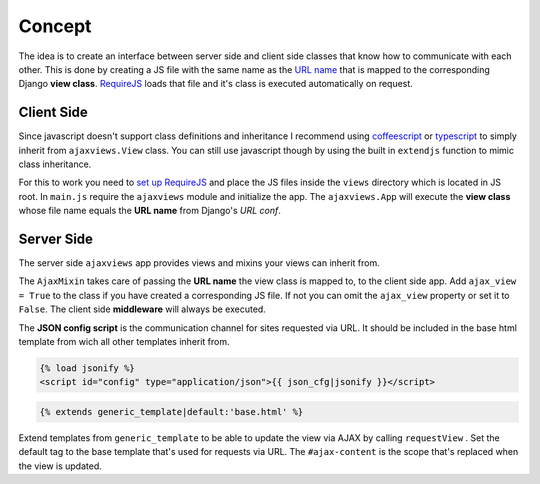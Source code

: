 
*******
Concept
*******

.. image:: _static/server_browser.svg
    :alt: server browser relations
    :width: 380
    :align: right

The idea is to create an interface between server side and client side classes that know how to communicate
with each other. This is done by creating a JS file with the same name as the `URL name`_ that is mapped to the
corresponding Django **view class**. `RequireJS`_ loads that file and it's class is executed automatically on request.

Client Side
===========

Since javascript doesn't support class definitions and inheritance I recommend using `coffeescript`_ or
`typescript`_ to simply inherit from ``ajaxviews.View`` class. You can still use javascript though by
using the built in ``extendjs`` function to mimic class inheritance.

.. code-block:: javascript
   :caption: my_view.js
   :name: javascript class
   :linenos:

    define(['ajaxviews'], function(ajaxviews) {
      var MyView = ajaxviews.extendjs(ajaxviews.View);
      MyView.prototype.onLoad = function () {
        // access class instance variables and methods with 'this'
      };
      return MyView;
    });

.. MyView.prototype.onPageLoad = function () {
     // console.log('instance variables and methods: ', this);
     // executed on page load (init view)
   };
   MyView.prototype.onAjaxLoad = function () {
     // executed on ajax load (update view)
   };

.. container:: flex-grid

    .. code-block:: coffeescript
       :caption: my_view.coffee
       :name: coffeescript class

        define ['ajaxviews'], (ajaxviews) ->
          class MyView extends ajaxviews.View
            onLoad: ->
              # access class instance with '@'

    .. code-block:: typescript
       :caption: my_view.ts
       :name: typescript class

        define(['ajaxviews'], function(ajaxviews) {
          class MyView extends ajaxviews.View {
            onLoad() {
              // access class instance with 'this'
            }
          }
        }

.. onPageLoad: ->
     # executed on page load (init view)
   onAjaxLoad: ->
     # executed on ajax load (update view)

.. onPageLoad() {
     // executed on page load (init view)
   }
   onAjaxLoad() {
     // executed on ajax load (update view)
   }

For this to work you need to `set up RequireJS`_ and place the JS files inside the ``views`` directory which is
located in JS root. In ``main.js`` require the ``ajaxviews`` module and initialize the app.
The ``ajaxviews.App`` will execute the **view class** whose file name equals the **URL name** from
Django's *URL conf*.

.. code-block:: javascript
   :caption: main.js
   :name: main js file
   :linenos:

    // setup require config

    require(['ajaxviews'], function(ajaxviews) {
      var App = ajaxviews.App;

      App.config({
        // options
      });

      App.init();
    });

Server Side
===========

The server side ``ajaxviews`` app provides views and mixins your views can inherit from.

.. container:: flex-grid

    .. code-block:: python
       :caption: urls.py
       :name: urls conf

        from django.conf.urls import url
        from .views import MyAjaxView

        urlpatterns = [
            url(r'^my/view/$', MyAjaxView.as_view(),
                name='my_view'),
        ]

    .. code-block:: python
       :caption: views.py
       :name: view classes

        from django.views.generic import View
        from ajaxviews.mixins import AjaxMixin

        class MyAjaxView(AjaxMixin, View):
            ajax_view = True

The ``AjaxMixin`` takes care of passing the **URL name** the view class is mapped to, to the client side app.
Add ``ajax_view = True`` to the class if you have created a corresponding JS file. If not you can omit the
``ajax_view`` property or set it to ``False``. The client side **middleware** will always be executed.

The **JSON config script** is the communication channel for sites requested via URL. It should be included in
the base html template from wich all other templates inherit from.

.. code-block:: html

    {% load jsonify %}
    <script id="config" type="application/json">{{ json_cfg|jsonify }}</script>

.. code-block:: django

    {% extends generic_template|default:'base.html' %}

.. image:: _static/template_inheritance.svg
    :alt: Template inheritance
    :width: 450
    :align: right

Extend templates from ``generic_template`` to be able to update the view via AJAX by calling ``requestView`` .
Set the default tag to the base template that's used for requests via URL. The ``#ajax-content`` is the
scope that's replaced when the view is updated.

.. raw:: html

    <div class="clear"></div>

.. _`URL name`: https://docs.djangoproject.com/en/dev/topics/http/urls/#naming-url-patterns

.. _RequireJS: http://requirejs.org

.. _coffeescript: http://coffeescript.org

.. _typescript: https://www.typescriptlang.org

.. _set up RequireJS: setup.html#configure-requirejs
